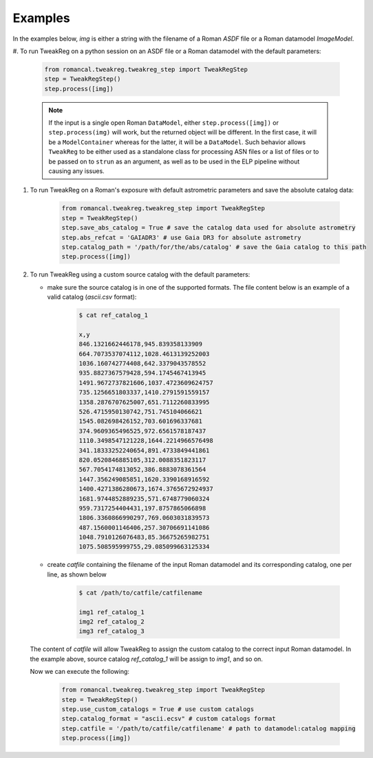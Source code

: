 Examples
========
In the examples below, `img` is either a string with the filename of a Roman `ASDF` file
or a Roman datamodel `ImageModel`.

#. To run TweakReg on a python session on an ASDF file or a Roman datamodel with the
default parameters:

        .. code-block:: python

                from romancal.tweakreg.tweakreg_step import TweakRegStep
                step = TweakRegStep()
                step.process([img])

        .. note::
            If the input is a single open Roman ``DataModel``,
            either ``step.process([img])`` or ``step.process(img)`` will work,
            but the returned object will be different. In the first case, it
            will be a ``ModelContainer`` whereas for the latter, it will be a
            ``DataModel``. Such behavior allows ``TweakReg`` to be either used
            as a standalone class for processing ASN files or a list of files
            or to be passed on to ``strun`` as an argument, as well as to be
            used in the ELP pipeline without causing any issues.

#. To run TweakReg on a Roman's exposure with default astrometric parameters and save
   the absolute catalog data:

        .. code-block:: python

                from romancal.tweakreg.tweakreg_step import TweakRegStep
                step = TweakRegStep()
                step.save_abs_catalog = True # save the catalog data used for absolute astrometry
                step.abs_refcat = 'GAIADR3' # use Gaia DR3 for absolute astrometry
                step.catalog_path = '/path/for/the/abs/catalog' # save the Gaia catalog to this path
                step.process([img])

#. To run TweakReg using a custom source catalog with the default parameters:

   - make sure the source catalog is in one of the supported formats. The file content
     below is an example of a valid catalog (`ascii.csv` format):

        .. code-block:: bash

                $ cat ref_catalog_1

                x,y
                846.1321662446178,945.839358133909
                664.7073537074112,1028.4613139252003
                1036.160742774408,642.3379043578552
                935.8827367579428,594.1745467413945
                1491.9672737821606,1037.4723609624757
                735.1256651803337,1410.2791591559157
                1358.2876707625007,651.7112260833995
                526.4715950130742,751.745104066621
                1545.082698426152,703.601696337681
                374.9609365496525,972.6561578187437
                1110.3498547121228,1644.2214966576498
                341.18333252240654,891.4733849441861
                820.0520846885105,312.0088351823117
                567.7054174813052,386.8883078361564
                1447.356249085851,1620.3390168916592
                1400.4271386280673,1674.3765672924937
                1681.9744852889235,571.6748779060324
                959.7317254404431,197.8757865066898
                1806.3360866990297,769.0603031839573
                487.1560001146406,257.30706691141086
                1048.7910126076483,85.36675265982751
                1075.508595999755,29.085099663125334

   - create `catfile` containing the filename of the input Roman datamodel and
     its corresponding catalog, one per line, as shown below

        .. code-block:: bash

                $ cat /path/to/catfile/catfilename

                img1 ref_catalog_1
                img2 ref_catalog_2
                img3 ref_catalog_3

   The content of `catfile` will allow TweakReg to assign the custom catalog to the
   correct input Roman datamodel. In the example above, source catalog
   `ref_catalog_1` will be assign to `img1`, and so on.

   Now we can execute the following:

        .. code-block:: python

                from romancal.tweakreg.tweakreg_step import TweakRegStep
                step = TweakRegStep()
                step.use_custom_catalogs = True # use custom catalogs
                step.catalog_format = "ascii.ecsv" # custom catalogs format
                step.catfile = '/path/to/catfile/catfilename' # path to datamodel:catalog mapping
                step.process([img])
